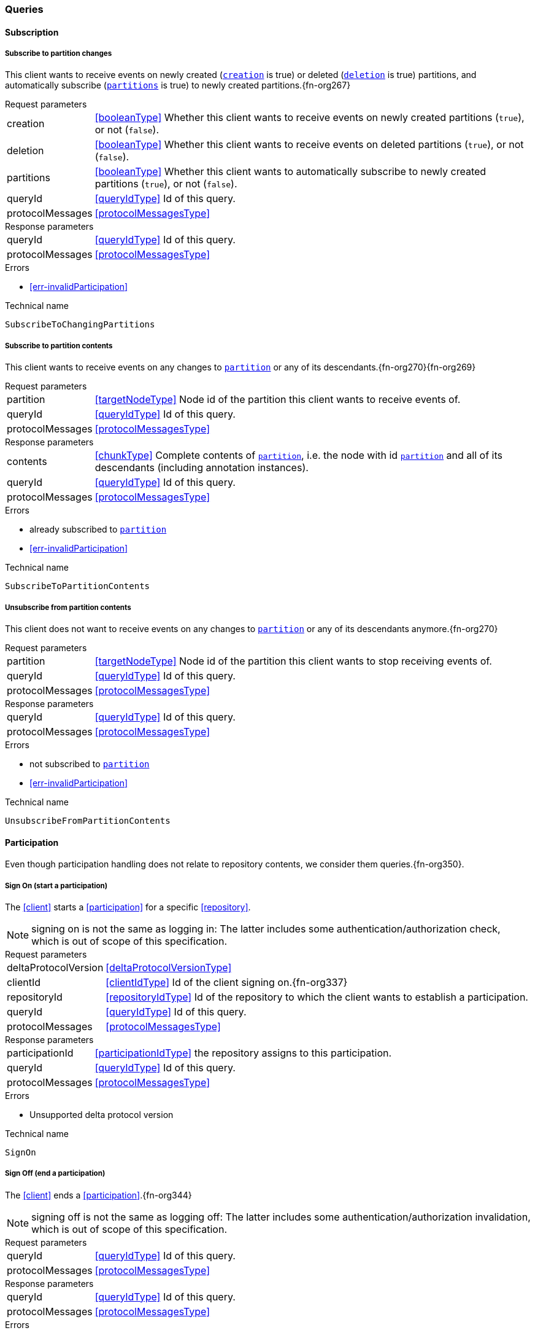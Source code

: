 [[queries]]
=== Queries

[[cmd-subscription]]
==== Subscription

[[qry-subscribePartitions]]
[[qry-SubscribeToChangingPartitions]]
===== Subscribe to partition changes
This client wants to receive events on newly created (<<SubscribeToChangingPartitions.creation>> is true) or deleted (<<SubscribeToChangingPartitions.deletion>> is true) partitions, and automatically subscribe (<<SubscribeToChangingPartitions.partitions>> is true) to newly created partitions.{fn-org267}

[horizontal]
.Request parameters
[[SubscribeToChangingPartitions.creation, `creation`]]creation:: <<booleanType>> Whether this client wants to receive events on newly created partitions (`true`), or not (`false`).

[[SubscribeToChangingPartitions.deletion, `deletion`]]deletion:: <<booleanType>> Whether this client wants to receive events on deleted partitions (`true`), or not (`false`).

[[SubscribeToChangingPartitions.partitions, `partitions`]]partitions:: <<booleanType>> Whether this client wants to automatically subscribe to newly created partitions (`true`), or not (`false`).

[[SubscribeToChangingPartitions.requestQueryId]]queryId:: <<queryIdType>> Id of this query.
[[SubscribeToChangingPartitions.requestProtocolMessages]]protocolMessages:: <<protocolMessagesType>>

[horizontal]
.Response parameters
[[SubscribeToChangingPartitions.responseQueryId]]queryId:: <<queryIdType>>  Id of this query.
[[SubscribeToChangingPartitions.responseProtocolMessages]]protocolMessages:: <<protocolMessagesType>>

.Errors
* <<err-invalidParticipation>>

.Technical name
`SubscribeToChangingPartitions`

[[qry-subscribePartition]]
[[qry-SubscribeToPartitionContents]]
===== Subscribe to partition contents
This client wants to receive events on any changes to <<SubscribeToPartitionContents.partition>> or any of its descendants.{fn-org270}{fn-org269}

[horizontal]
.Request parameters
[[SubscribeToPartitionContents.partition, `partition`]]partition:: <<targetNodeType>> Node id of the partition this client wants to receive events of.
[[SubscribeToPartitionContents.requestQueryId]]queryId:: <<queryIdType>> Id of this query.
[[SubscribeToPartitionContents.requestProtocolMessages]]protocolMessages:: <<protocolMessagesType>>

[horizontal]
.Response parameters
[[SubscribeToPartitionContents.contents]]contents:: <<chunkType>> Complete contents of <<SubscribeToPartitionContents.partition>>, i.e. the node with id <<SubscribeToPartitionContents.partition>> and all of its descendants (including annotation instances).
[[SubscribeToPartitionContents.responseQueryId]]queryId:: <<queryIdType>> Id of this query.
[[SubscribeToPartitionContents.responseProtocolMessages]]protocolMessages:: <<protocolMessagesType>>

.Errors
* already subscribed to <<SubscribeToPartitionContents.partition>>
* <<err-invalidParticipation>>

.Technical name
`SubscribeToPartitionContents`

[[qry-unsubscribePartition]]
[[qry-UnsubscribeFromPartitionContents]]
===== Unsubscribe from partition contents
This client does not want to receive events on any changes to <<UnsubscribeFromPartitionContents.partition>> or any of its descendants anymore.{fn-org270}

[horizontal]
.Request parameters
[[UnsubscribeFromPartitionContents.partition, `partition`]]partition:: <<targetNodeType>> Node id of the partition this client wants to stop receiving events of.
[[UnsubscribeFromPartitionContents.requestQueryId]]queryId:: <<queryIdType>> Id of this query.
[[UnsubscribeFromPartitionContents.requestProtocolMessages]]protocolMessages:: <<protocolMessagesType>>

[horizontal]
.Response parameters
[[UnsubscribeFromPartitionContents.responseQueryId]]queryId:: <<queryIdType>> Id of this query.
[[UnsubscribeFromPartitionContents.responseProtocolMessages]]protocolMessages:: <<protocolMessagesType>>

.Errors
* not subscribed to <<UnsubscribeFromPartitionContents.partition>>
* <<err-invalidParticipation>>

.Technical name
`UnsubscribeFromPartitionContents`

[[qry-participation]]
==== Participation
Even though participation handling does not relate to repository contents, we consider them queries.{fn-org350}.

[[qry-SignOn]]
===== Sign On (start a participation)
The <<client>> starts a <<participation>> for a specific <<repository>>.

NOTE: signing on is not the same as logging in: The latter includes some authentication/authorization check, which is out of scope of this specification.

[horizontal]
.Request parameters
[[SignOn.deltaProtocolVersion]]deltaProtocolVersion:: <<deltaProtocolVersionType>>
[[SignOn.clientId]]clientId:: <<clientIdType>> Id of the client signing on.{fn-org337}
[[SignOn.repositoryId]]repositoryId:: <<repositoryIdType>> Id of the repository to which the client wants to establish a participation.
[[SignOn.requestQueryId]]queryId:: <<queryIdType>> Id of this query.
[[SignOn.requestProtocolMessages]]protocolMessages:: <<protocolMessagesType>>

[horizontal]
.Response parameters
[[SignOn.participationId]]participationId:: <<participationIdType>> the repository assigns to this participation.
[[SignOn.responseQueryId]]queryId:: <<queryIdType>> Id of this query.
[[SignOn.responseProtocolMessages]]protocolMessages:: <<protocolMessagesType>>

.Errors
* Unsupported delta protocol version

.Technical name
`SignOn`

[[qry-SignOff]]
===== Sign Off (end a participation)
The <<client>> ends a <<participation>>.{fn-org344}

NOTE: signing off is not the same as logging off: The latter includes some authentication/authorization invalidation, which is out of scope of this specification.

[horizontal]
.Request parameters
[[SignOff.requestQueryId]]queryId:: <<queryIdType>> Id of this query.
[[SignOff.requestProtocolMessages]]protocolMessages:: <<protocolMessagesType>>

[horizontal]
.Response parameters
[[SignOff.responseQueryId]]queryId:: <<queryIdType>> Id of this query.
[[SignOff.responseProtocolMessages]]protocolMessages:: <<protocolMessagesType>>

.Errors
* <<err-invalidParticipation>>

.Technical name
`SignOff`

[[qry-Reconnect]]
===== Reconnect (resume an existing participation)
The <<client>> has been technically disconnected, but still knows its <<participation-id>>.
Then the client can ask to reconnect to the repository.{fn-org349}

[horizontal]
.Request parameters
[[Reconnect.participationId]]participationId:: <<participationIdType>> The previously used <<participation-id>>.
[[Reconnect.lastReceivedSequenceNumber]]lastReceivedSequenceNumber:: <<eventSequenceType>> Last <<event-sequence-number>> received by the client.
[[Reconnect.requestQueryId]]queryId:: <<queryIdType>> Id of this query.
[[Reconnect.requestProtocolMessages]]protocolMessages:: <<protocolMessagesType>>

[horizontal]
.Response parameters
[[Reconnect.lastSentSequenceNumber]]lastSentSequenceNumber:: <<eventSequenceType>> Last <<event-sequence-number>> sent by the repository.
[[Reconnect.responseQueryId]]queryId:: <<queryIdType>> Id of this query.
[[Reconnect.responseProtocolMessages]]protocolMessages:: <<protocolMessagesType>>

.Errors
* <<err-invalidParticipation>> If the participation is not valid.{fn-org354}

.Technical name
`Reconnect`


[[qry-misc]]
==== Miscellaneous

[[qry-GetAvailableIds]]
===== Get available ids
Request <<GetAvailableIds.count>> number of unused <<{m3}.adoc#node-id, valid ids>>.

Same functionality as <<{bulk}.adoc#ids, bulk API ids command>>.

We don't assume leases, i.e. ids handed out to one client are "owned" by that client forever.
We identify the client by its <<clientIdType>>.

[horizontal]
.Request parameters
[[GetAvailableIds.count, `count`]]count:: <<integerType>> Number of ids requested.
[[GetAvailableIds.requestQueryId]]queryId:: <<queryIdType>> Id of this query.
[[GetAvailableIds.requestProtocolMessages]]protocolMessages:: <<protocolMessagesType>>

[horizontal]
.Response parameters
[[GetAvailableIds.ids]]ids:: <<freeIdType>>[] List of ids guaranteed to be free.
The repository MUST return between one (inclusive) and <<GetAvailableIds.count>> (inclusive) ids.
It MAY return less than <<GetAvailableIds.count>> ids.
[[GetAvailableIds.responseQueryId]]queryId:: <<queryIdType>> Id of this query.
[[GetAvailableIds.responseProtocolMessages]]protocolMessages:: <<protocolMessagesType>>

.Errors
* <<err-invalidParticipation>>

.Technical name
`GetAvailableIds`

[[qry-ListPartitions]]
===== List partitions
Lists all non-language partitions accessible in the repository.{fn-org361}

Same functionality as <<{bulk}.adoc#listPartitions, bulk API listPartitions command>>.

[horizontal]
.Request parameters
[[ListPartitions.requestQueryId]]queryId:: <<queryIdType>> Id of this query.
[[ListPartitions.requestProtocolMessages]]protocolMessages:: <<protocolMessagesType>>

[horizontal]
.Response parameters
[[ListPartitions.partitions]]partitions:: <<chunkType>> All accessible <<{m3}.adoc#partition, Partitions>> in the Repository.
The partitions are sent as complete nodes.
Does NOT include any children or annotations of the root partition nodes.
Does NOT include <<{m3}.adoc#Language, Languages>> or partition children/annotations.
[[ListPartitions.responseQueryId]]queryId:: <<queryIdType>> Id of this query.
[[ListPartitions.responseProtocolMessages]]protocolMessages:: <<protocolMessagesType>>

.Errors
* <<err-invalidParticipation>>

.Technical name
`ListPartitions`